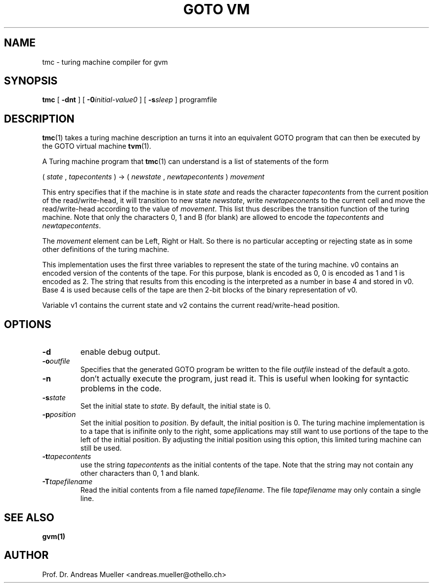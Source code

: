 .TH "GOTO VM"  "1" "Jun 2012" "Goto virtual machine" HSR
.SH NAME
tmc \- turing machine compiler for gvm
.SH SYNOPSIS
.B tmc
[
.B \-dnt
] [
.BI -0 initial-value0
] [
.BI -s sleep
] programfile
.SH DESCRIPTION
.BR tmc (1)
takes a turing machine description an turns it into an equivalent
GOTO program that can then be executed by the GOTO virtual machine
.BR tvm (1).

A Turing machine program that
.BR tmc (1) 
can understand is a list of statements of the form

.ti 10
( 
.I state
,
.I tapecontents
) -> (
.I newstate
,
.I newtapecontents
)
.I movement

This entry specifies that if the machine is in state
.I state
and reads the character
.I tapecontents
from the current position of the read/write-head, it will
transition to new state
.IR newstate ,
write 
.I newtapeconents
to the current cell and move
the read/write-head according to the value of
.IR movement .
This list thus describes the transition function of the turing machine.
Note that only the characters 0, 1 and B (for blank) are allowed to
encode the 
.I tapecontents
and
.IR newtapecontents .

The 
.I movement
element can be Left, Right or Halt.
So there is no particular accepting or rejecting state as in some other
definitions of the turing machine.

This implementation uses the first three variables to represent the
state of the turing machine. v0 contains an encoded version of the
contents of the tape. For this purpose, blank is encoded as 0,
0 is encoded as 1 and 1 is encoded as 2. The string that results
from this encoding is the interpreted as a number in base 4 and
stored in v0. Base 4 is used because cells of the tape are then
2-bit blocks of the binary representation of v0.

Variable v1 contains the current state and v2 contains the current
read/write-head position. 

.SH OPTIONS
.TP
.B \-d
enable debug output.
.TP
.BI \-o outfile
Specifies that the generated GOTO program be written to the file
.I outfile
instead of the default a.goto.
.TP
.B \-n
don't actually execute the program, just read it. This is useful when
looking for syntactic problems in the code.
.TP
.BI \-s state
Set the initial state to 
.IR state .
By default, the initial state is 0.
.TP
.BI \-p position
Set the initial position to
.IR position .
By default, the initial position is 0. The turing machine
implementation is to a tape that is inifinite only to the right,
some applications may still want to use portions of the tape to the
left of the initial position. By adjusting the initial position using
this option, this limited turing machine can still be used.
.TP
.BI \-t tapecontents
use the string 
.I tapecontents
as the initial contents of the tape. Note that the string may not
contain any other characters than 0, 1 and blank.
.TP
.BI \-T tapefilename
Read the initial contents from a file named
.IR tapefilename .
The file
.I tapefilename
may only contain a single line.
.SH "SEE ALSO"
.BR gvm(1)
.SH AUTHOR
Prof. Dr. Andreas Mueller <andreas.mueller@othello.ch>
